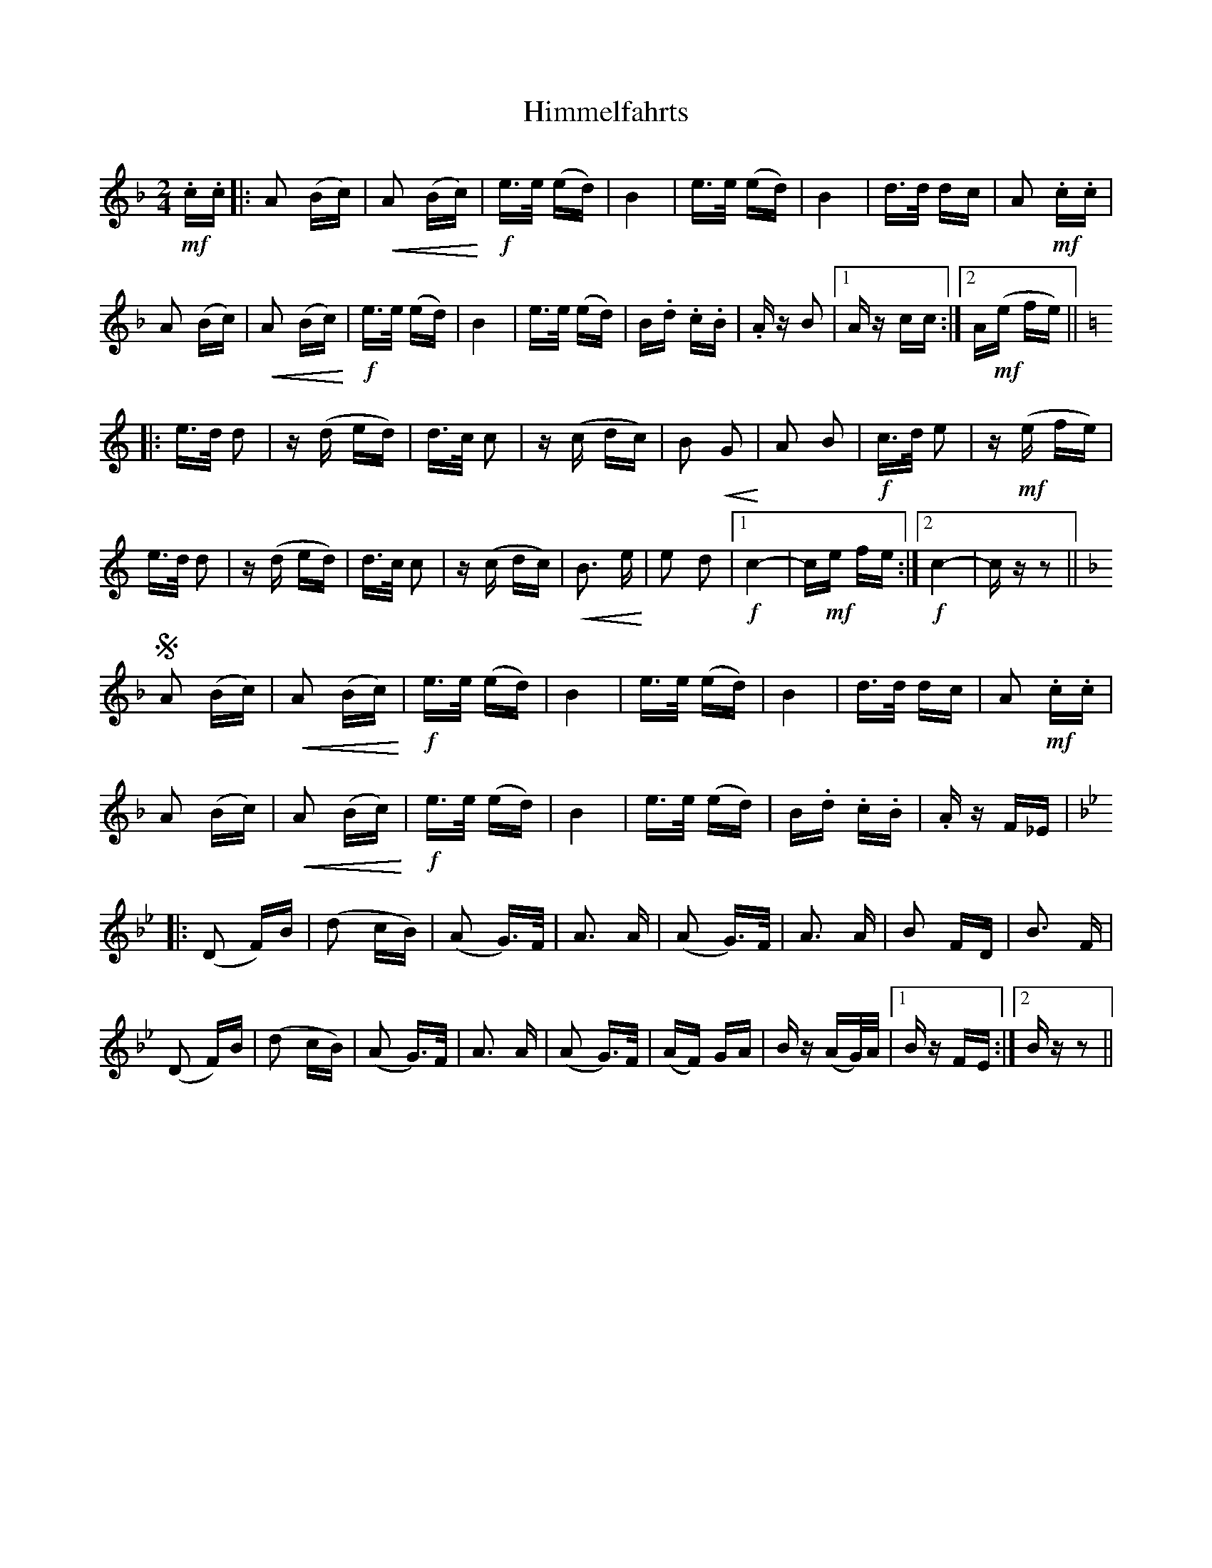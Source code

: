 X: 17546
T: Himmelfahrts
R: polka
M: 2/4
K: Fmajor
!mf! .c.c|:A2 (Bc)|!<(! A2 (Bc)!<)!|!f! e>e (ed)|B4|e>e (ed)|B4|d>d dc|A2!mf! .c.c|
A2 (Bc)|!<(! A2 (Bc)!<)!|!f! e>e (ed)|B4|e>e (ed)|B.d .c.B|.A z B2|1 A z cc:|2 A!mf!(e fe)||
K:C
|:e>d d2|z (d ed)|d>c c2|z (c dc)|B2p!<(! G2!<)!|A2 B2|!f! c>d e2|z!mf! (e fe)|
e>d d2|z (d ed)|d>c c2|z (c dc)|!<(! B3 e!<)!|e2 d2|1 !f! c4-|c!mf!e fe:|2 !f! c4-|c z z2||
K:F
S A2 (Bc)|!<(! A2 ((Bc))!<)!|!f! e>e (ed)|B4|e>e (ed)|B4|d>d dc|A2!mf! .c.c|
A2 (Bc)|!<(! A2 (Bc)!<)!|!f! e>e (ed)|B4|e>e (ed)|B.d .c.B|.A z F_E|
K:Bb
|:(D2 F)B|(d2 cB)|(A2 G>)F|A3 A|(A2 G>)F|A3 A|B2 FD|B3 F|
(D2 F)B|(d2 cB)|(A2 G>)F|A3 A|(A2 G>)F|(AF) GA|B z (AG/)A/|1 B z FE:|2 B z z2||

